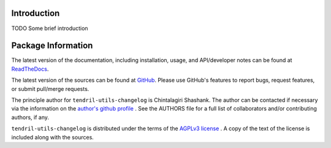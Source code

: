 

.. image:: https://img.shields.io/pypi/v/tendril-utils-changelog.svg?logo=pypi
    :target: https://pypi.org/project/tendril-utils-changelog

.. image:: https://img.shields.io/pypi/pyversions/tendril-utils-changelog.svg?logo=pypi
    :target: https://pypi.org/project/tendril-utils-changelog

.. image:: https://img.shields.io/travis/tendril-framework/tendril-utils-changelog.svg?logo=travis
    :target: https://travis-ci.org/tendril-framework/tendril-utils-changelog

.. image:: https://img.shields.io/coveralls/github/tendril-framework/tendril-utils-changelog.svg?logo=coveralls
    :target: https://coveralls.io/github/tendril-framework/tendril-utils-changelog

.. image:: https://img.shields.io/codacy/grade/dfc466a136524cadbe83afbe4a10ff6f?logo=codacy
    :target: https://www.codacy.com/app/chintal/tendril-utils-changelog

.. image:: https://img.shields.io/requires/github/tendril-framework/tendril-utils-changelog.svg
    :target: https://requires.io/github/tendril-framework/tendril-utils-changelog/requirements

.. image:: https://img.shields.io/pypi/l/tendril-utils-changelog.svg
    :target: https://www.gnu.org/licenses/agpl-3.0.en.html



.. inclusion-marker-do-not-remove

.. raw:: latex

       \vspace*{\fill}

Introduction
------------

TODO Some brief introduction

.. raw:: latex

    \clearpage
    \tableofcontents
    \clearpage


Package Information
-------------------

The latest version of the documentation, including installation, usage, and
API/developer notes can be found at
`ReadTheDocs <https://tendril-utils-changelog.readthedocs.io/en/latest/index.html>`_.

The latest version of the sources can be found at
`GitHub <https://github.com/tendril-framework/tendril-utils-changelog>`_. Please use 
GitHub's features to report bugs, request features, or submit pull/merge requests.

The principle author for ``tendril-utils-changelog`` is Chintalagiri Shashank. The 
author can be contacted if necessary via the information on the
`author's github profile <https://github.com/chintal>`_ . See the AUTHORS file
for a full list of collaborators and/or contributing authors, if any.

``tendril-utils-changelog`` is distributed under the terms of the
`AGPLv3 license <https://www.gnu.org/licenses/agpl-3.0.en.html>`_ .
A copy of the text of the license is included along with the sources.

